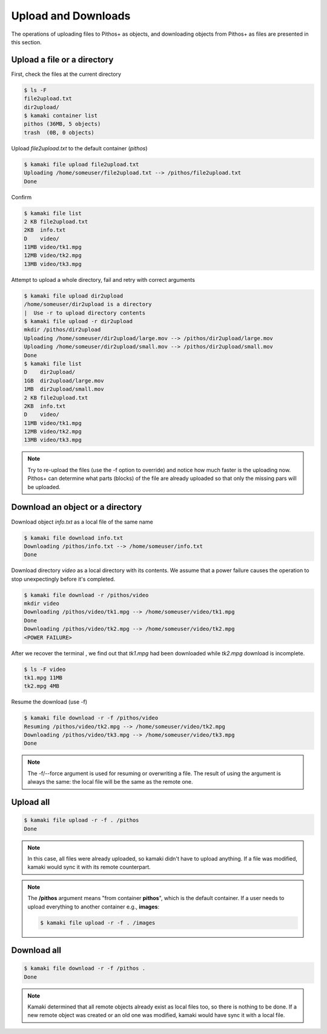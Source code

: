 Upload and Downloads
====================

The operations of uploading files to Pithos+ as objects, and downloading
objects from Pithos+ as files are presented in this section.

Upload a file or a directory
----------------------------

First, check the files at the current directory

.. code-block:: console

    $ ls -F
    file2upload.txt
    dir2upload/
    $ kamaki container list
    pithos (36MB, 5 objects)
    trash  (0B, 0 objects)

Upload `file2upload.txt` to the default container (`pithos`)

.. code-block:: console

    $ kamaki file upload file2upload.txt
    Uploading /home/someuser/file2upload.txt --> /pithos/file2upload.txt
    Done

Confirm

.. code-block:: console

    $ kamaki file list
    2 KB file2upload.txt
    2KB  info.txt
    D    video/
    11MB video/tk1.mpg
    12MB video/tk2.mpg
    13MB video/tk3.mpg

Attempt to upload a whole directory, fail and retry with correct arguments

.. code-block:: console

    $ kamaki file upload dir2upload
    /home/someuser/dir2upload is a directory
    |  Use -r to upload directory contents
    $ kamaki file upload -r dir2upload
    mkdir /pithos/dir2upload
    Uploading /home/someuser/dir2upload/large.mov --> /pithos/dir2upload/large.mov
    Uploading /home/someuser/dir2upload/small.mov --> /pithos/dir2upload/small.mov
    Done
    $ kamaki file list
    D    dir2upload/
    1GB  dir2upload/large.mov
    1MB  dir2upload/small.mov
    2 KB file2upload.txt
    2KB  info.txt
    D    video/
    11MB video/tk1.mpg
    12MB video/tk2.mpg
    13MB video/tk3.mpg

.. note:: Try to re-upload the files (use the -f option to override) and notice
    how much faster is the uploading now. Pithos+ can determine what parts
    (blocks) of the file are already uploaded so that only the missing pars
    will be uploaded.

Download an object or a directory
---------------------------------

Download object `info.txt` as a local file of the same name

.. code-block:: console

    $ kamaki file download info.txt
    Downloading /pithos/info.txt --> /home/someuser/info.txt
    Done

Download directory `video` as a local directory with its contents.
We assume that a power failure causes the operation to stop unexpectingly
before it's completed.

.. code-block:: console

    $ kamaki file download -r /pithos/video
    mkdir video
    Downloading /pithos/video/tk1.mpg --> /home/someuser/video/tk1.mpg
    Done
    Downloading /pithos/video/tk2.mpg --> /home/someuser/video/tk2.mpg
    <POWER FAILURE>

After we recover the terminal , we find out that `tk1.mpg` had been downloaded
while `tk2.mpg` download is incomplete.

.. code-block:: console

    $ ls -F video
    tk1.mpg 11MB
    tk2.mpg 4MB

Resume the download (use -f)

.. code-block:: console

    $ kamaki file download -r -f /pithos/video
    Resuming /pithos/video/tk2.mpg --> /home/someuser/video/tk2.mpg
    Downloading /pithos/video/tk3.mpg --> /home/someuser/video/tk3.mpg
    Done

.. note:: The -f/--force argument is used for resuming or overwriting a file.
    The result of using the argument is always the same: the local file will be
    the same as the remote one.

Upload all
----------

.. code-block:: console

    $ kamaki file upload -r -f . /pithos
    Done

.. note:: In this case, all files were already uploaded, so kamaki didn't have
    to upload anything. If a file was modified, kamaki would sync it with its
    remote counterpart.

.. note:: The **/pithos** argument means "from container **pithos**", which is
    the default container. If a user needs to upload everything to another
    container e.g., **images**:

    .. code-block:: console

        $ kamaki file upload -r -f . /images

Download all
------------

.. code-block:: console

    $ kamaki file download -r -f /pithos .
    Done

.. note:: Kamaki determined that all remote objects already exist as local files
    too, so there is nothing to be done. If a new remote object was created or
    an old one was modified, kamaki would have sync it with a local file.
